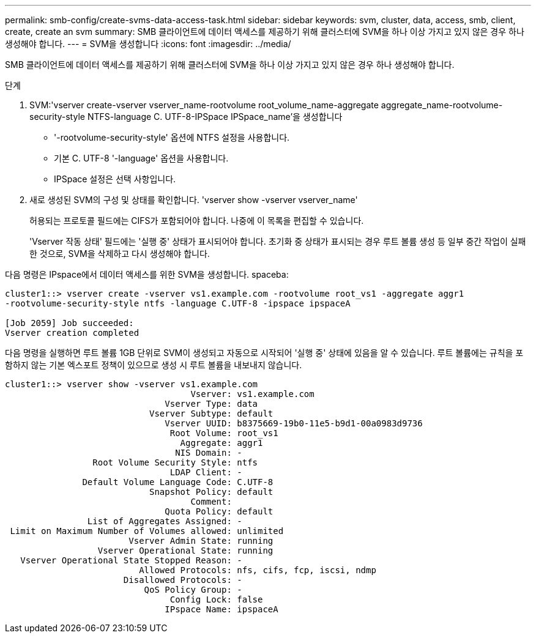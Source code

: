 ---
permalink: smb-config/create-svms-data-access-task.html 
sidebar: sidebar 
keywords: svm, cluster, data, access, smb, client, create, create an svm 
summary: SMB 클라이언트에 데이터 액세스를 제공하기 위해 클러스터에 SVM을 하나 이상 가지고 있지 않은 경우 하나 생성해야 합니다. 
---
= SVM을 생성합니다
:icons: font
:imagesdir: ../media/


[role="lead"]
SMB 클라이언트에 데이터 액세스를 제공하기 위해 클러스터에 SVM을 하나 이상 가지고 있지 않은 경우 하나 생성해야 합니다.

.단계
. SVM:'vserver create-vserver vserver_name-rootvolume root_volume_name-aggregate aggregate_name-rootvolume-security-style NTFS-language C. UTF-8-IPSpace IPSpace_name'을 생성합니다
+
** '-rootvolume-security-style' 옵션에 NTFS 설정을 사용합니다.
** 기본 C. UTF-8 '-language' 옵션을 사용합니다.
** IPSpace 설정은 선택 사항입니다.


. 새로 생성된 SVM의 구성 및 상태를 확인합니다. 'vserver show -vserver vserver_name'
+
허용되는 프로토콜 필드에는 CIFS가 포함되어야 합니다. 나중에 이 목록을 편집할 수 있습니다.

+
'Vserver 작동 상태' 필드에는 '실행 중' 상태가 표시되어야 합니다. 초기화 중 상태가 표시되는 경우 루트 볼륨 생성 등 일부 중간 작업이 실패한 것으로, SVM을 삭제하고 다시 생성해야 합니다.



다음 명령은 IPspace에서 데이터 액세스를 위한 SVM을 생성합니다. spaceba:

[listing]
----
cluster1::> vserver create -vserver vs1.example.com -rootvolume root_vs1 -aggregate aggr1
-rootvolume-security-style ntfs -language C.UTF-8 -ipspace ipspaceA

[Job 2059] Job succeeded:
Vserver creation completed
----
다음 명령을 실행하면 루트 볼륨 1GB 단위로 SVM이 생성되고 자동으로 시작되어 '실행 중' 상태에 있음을 알 수 있습니다. 루트 볼륨에는 규칙을 포함하지 않는 기본 엑스포트 정책이 있으므로 생성 시 루트 볼륨을 내보내지 않습니다.

[listing]
----
cluster1::> vserver show -vserver vs1.example.com
                                    Vserver: vs1.example.com
                               Vserver Type: data
                            Vserver Subtype: default
                               Vserver UUID: b8375669-19b0-11e5-b9d1-00a0983d9736
                                Root Volume: root_vs1
                                  Aggregate: aggr1
                                 NIS Domain: -
                 Root Volume Security Style: ntfs
                                LDAP Client: -
               Default Volume Language Code: C.UTF-8
                            Snapshot Policy: default
                                    Comment:
                               Quota Policy: default
                List of Aggregates Assigned: -
 Limit on Maximum Number of Volumes allowed: unlimited
                        Vserver Admin State: running
                  Vserver Operational State: running
   Vserver Operational State Stopped Reason: -
                          Allowed Protocols: nfs, cifs, fcp, iscsi, ndmp
                       Disallowed Protocols: -
                           QoS Policy Group: -
                                Config Lock: false
                               IPspace Name: ipspaceA
----